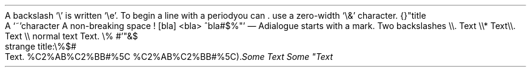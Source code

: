 A backslash `\e\(cq is written `\ee\(cq\&. To begin a line with a period you can
\&. use a zero-width `\e&\(cq character\&. {}
.PP
.HEADING 2 NAMED s:1 "\(dqtitle"
A `~\(cqcharacter
A non-breaking space !
[bla]
<bla>
^bla#$%\(dq\(cq
.PP
— A dialogue starts with a mark\&.
Two backslashes \e\e\&.
.PP
.CODE
Text \e\e*
Text \e\e\&.
Text \e\e
normal text
Text\&. \e% #\(cq\(dq&$
.CODE OFF
.PP
.HEADING 5 PARAHEAD "strange title:\e%$#"
Text\&.
%C2%AB%C2%BB#%5C
%C2%AB%C2%BB#%5C)\&.
.PDF_LINK "s:1" SUFFIX "" "\elolailo"
\f[I]Some     Text\f[R]
\f[I]Some     \(dqText\f[R]
.PP
